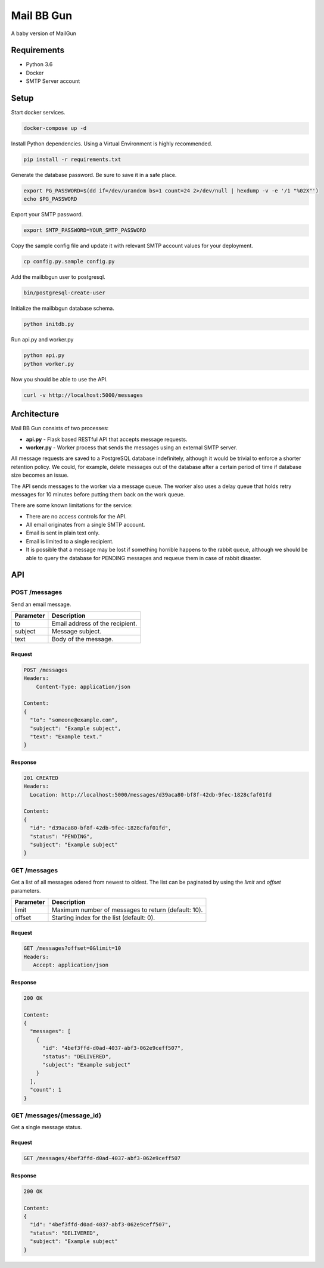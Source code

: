 Mail BB Gun
===========

A baby version of MailGun

Requirements
------------

* Python 3.6
* Docker
* SMTP Server account

Setup
-----

Start docker services.

.. code-block:: bash

    docker-compose up -d

Install Python dependencies.  Using a Virtual Environment is highly recommended.

.. code-block:: bash

   pip install -r requirements.txt

Generate the database password.  Be sure to save it in a safe place.

.. code-block:: bash

    export PG_PASSWORD=$(dd if=/dev/urandom bs=1 count=24 2>/dev/null | hexdump -v -e '/1 "%02X"')
    echo $PG_PASSWORD

Export your SMTP password.

.. code-block:: bash

    export SMTP_PASSWORD=YOUR_SMTP_PASSWORD

Copy the sample config file and update it with relevant SMTP account values for your deployment.

.. code-block:: bash

    cp config.py.sample config.py

Add the mailbbgun user to postgresql.

.. code-block:: bash

   bin/postgresql-create-user

Initialize the mailbbgun database schema.

.. code-block:: bash

    python initdb.py

Run api.py and worker.py

.. code-block:: bash

    python api.py
    python worker.py

Now you should be able to use the API.

.. code-block:: bash

    curl -v http://localhost:5000/messages


Architecture
------------

.. image:: https://rawgit.com/dmend/mailbbgun/dev/img/mailbbgun.svg

Mail BB Gun consists of two processes:

* **api.py** - Flask based RESTful API that accepts message requests.
* **worker.py** - Worker process that sends the messages using an external SMTP server.

All message requests are saved to a PostgreSQL database indefinitely, although
it would be trivial to enforce a shorter retention policy.  We could, for
example, delete messages out of the database after a certain period of time if
database size becomes an issue.

The API sends messages to the worker via a message queue.  The worker also
uses a delay queue that holds retry messages for 10 minutes before putting them
back on the work queue.

There are some known limitations for the service:

* There are no access controls for the API.
* All email originates from a single SMTP account.
* Email is sent in plain text only.
* Email is limited to a single recipient.
* It is possible that a message may be lost if something horrible happens to
  the rabbit queue, although we should be able to query the database for PENDING
  messages and requeue them in case of rabbit disaster.

API
---

POST /messages
~~~~~~~~~~~~~~

Send an email message.

+-----------+---------------------------------+
| Parameter | Description                     |
+===========+=================================+
| to        | Email address of the recipient. |
+-----------+---------------------------------+
| subject   | Message subject.                |
+-----------+---------------------------------+
| text      | Body of the message.            |
+-----------+---------------------------------+

Request
+++++++

.. code-block:: javascript

    POST /messages
    Headers:
        Content-Type: application/json

    Content:
    {
      "to": "someone@example.com",
      "subject": "Example subject",
      "text": "Example text."
    }

Response
++++++++

.. code-block:: javascript

   201 CREATED
   Headers:
     Location: http://localhost:5000/messages/d39aca80-bf8f-42db-9fec-1828cfaf01fd

   Content:
   {
     "id": "d39aca80-bf8f-42db-9fec-1828cfaf01fd",
     "status": "PENDING",
     "subject": "Example subject"
   }

GET /messages
~~~~~~~~~~~~~

Get a list of all messages odered from newest to oldest.  The list
can be paginated by using the `limit` and `offset` parameters.

+-----------+-----------------------------------------------------+
| Parameter | Description                                         |
+===========+=====================================================+
| limit     | Maximum number of messages to return (default: 10). |
+-----------+-----------------------------------------------------+
| offset    | Starting index for the list (default: 0).           |
+-----------+-----------------------------------------------------+

Request
+++++++

.. code-block:: javascript

   GET /messages?offset=0&limit=10
   Headers:
      Accept: application/json

Response
++++++++

.. code-block:: javascript

   200 OK

   Content:
   {
     "messages": [
       {
         "id": "4bef3ffd-d0ad-4037-abf3-062e9ceff507",
         "status": "DELIVERED",
         "subject": "Example subject"
       }
     ],
     "count": 1
   }

GET /messages/{message_id}
~~~~~~~~~~~~~~~~~~~~~~~~~~

Get a single message status.

Request
+++++++

.. code-block:: javascript

   GET /messages/4bef3ffd-d0ad-4037-abf3-062e9ceff507

Response
++++++++

.. code-block:: javascript

   200 OK

   Content:
   {
     "id": "4bef3ffd-d0ad-4037-abf3-062e9ceff507",
     "status": "DELIVERED",
     "subject": "Example subject"
   }
